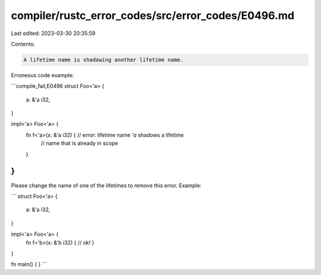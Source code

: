 compiler/rustc_error_codes/src/error_codes/E0496.md
===================================================

Last edited: 2023-03-30 20:35:59

Contents:

.. code-block:: md

    A lifetime name is shadowing another lifetime name.

Erroneous code example:

```compile_fail,E0496
struct Foo<'a> {
    a: &'a i32,
}

impl<'a> Foo<'a> {
    fn f<'a>(x: &'a i32) { // error: lifetime name `'a` shadows a lifetime
                           //        name that is already in scope
    }
}
```

Please change the name of one of the lifetimes to remove this error. Example:

```
struct Foo<'a> {
    a: &'a i32,
}

impl<'a> Foo<'a> {
    fn f<'b>(x: &'b i32) { // ok!
    }
}

fn main() {
}
```



